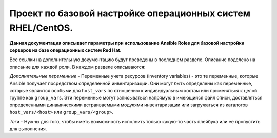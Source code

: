Проект по базовой настройке операционных систем RHEL/CentOS.
============================================================

**Данная документация описывает параметры при использование Ansible Roles для базовой настройки серверов на базе операционных систем Red Hat.**

Все ссылки на дополнительную документацию будут преведены в последнем разделе. Описание поделено на описание для каждой роли. В каждом разделе описываются: 

*Дополнительные переменные* - Переменные учета ресурсов (inventory variables) - это те переменные, которые Ansible получает посредством определенной инвентаризации. Они могут быть определены как переменные, которые являются особыми для ``host_vars`` по отношению к индивидуальным хостам или применяться к целой группе как ``group_vars``. Эти переменные могут записываться напрямую в имеющийся файл описи, доставляться определенными динамическими встраиваемыми модулями инвентаризации или загружаться из каталогов ``host_vars/<host>`` или ``group_vars/<group>``.

*Теги* - Нужны для того, чтобы иметь возможность исполнить только какую-то часть плейбука или ее пропустить для выполнения.

.. contents:: Содержание
   :depth: 2
   
  auditd
  ntp
